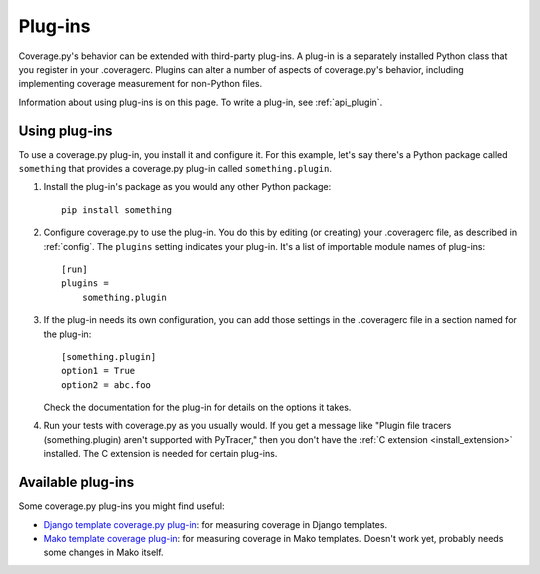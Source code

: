 .. Licensed under the Apache License: http://www.apache.org/licenses/LICENSE-2.0
.. For details: https://github.com/nedbat/coveragepy/blob/master/NOTICE.txt

.. _plugins:

========
Plug-ins
========

.. :history: 20150124T143000, new page.
.. :history: 20150802T174600, updated for 4.0b1
.. :history: 20171228T213800, updated for configurer plugins


Coverage.py's behavior can be extended with third-party plug-ins.  A plug-in is
a separately installed Python class that you register in your .coveragerc.
Plugins can alter a number of aspects of coverage.py's behavior, including
implementing coverage measurement for non-Python files.

Information about using plug-ins is on this page.  To write a plug-in, see
:ref:`api_plugin`.

.. versionadded:: 4.0


Using plug-ins
--------------

To use a coverage.py plug-in, you install it and configure it.  For this
example, let's say there's a Python package called ``something`` that provides
a coverage.py plug-in called ``something.plugin``.

#. Install the plug-in's package as you would any other Python package::

    pip install something

#. Configure coverage.py to use the plug-in.  You do this by editing (or
   creating) your .coveragerc file, as described in :ref:`config`.  The
   ``plugins`` setting indicates your plug-in.  It's a list of importable
   module names of plug-ins::

    [run]
    plugins =
        something.plugin

#. If the plug-in needs its own configuration, you can add those settings in
   the .coveragerc file in a section named for the plug-in::

    [something.plugin]
    option1 = True
    option2 = abc.foo

   Check the documentation for the plug-in for details on the options it takes.

#. Run your tests with coverage.py as you usually would.  If you get a message
   like "Plugin file tracers (something.plugin) aren't supported with
   PyTracer," then you don't have the :ref:`C extension <install_extension>`
   installed.  The C extension is needed for certain plug-ins.


Available plug-ins
------------------

Some coverage.py plug-ins you might find useful:

* `Django template coverage.py plug-in`__: for measuring coverage in Django
  templates.

  .. __: https://pypi.org/project/django_coverage_plugin/

* `Mako template coverage plug-in`__: for measuring coverage in Mako templates.
  Doesn't work yet, probably needs some changes in Mako itself.

  .. __: https://bitbucket.org/ned/coverage-mako-plugin
